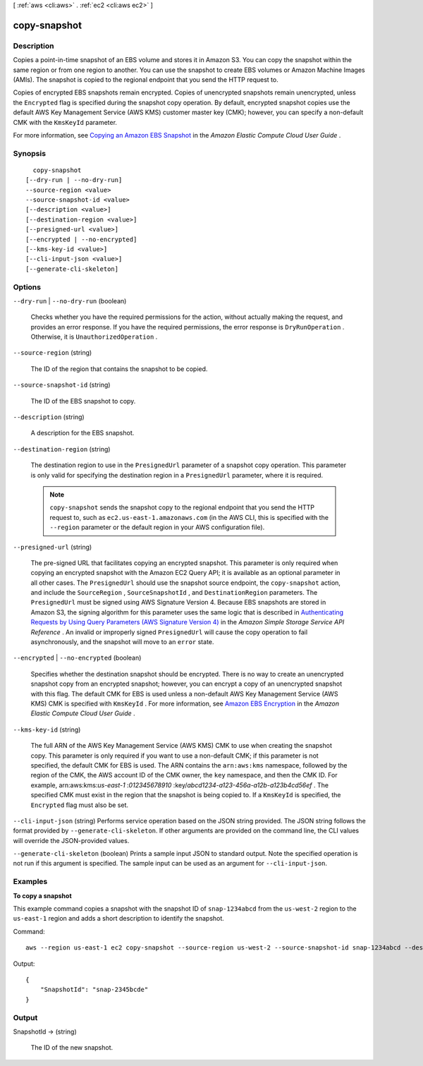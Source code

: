 [ :ref:`aws <cli:aws>` . :ref:`ec2 <cli:aws ec2>` ]

.. _cli:aws ec2 copy-snapshot:


*************
copy-snapshot
*************



===========
Description
===========



Copies a point-in-time snapshot of an EBS volume and stores it in Amazon S3. You can copy the snapshot within the same region or from one region to another. You can use the snapshot to create EBS volumes or Amazon Machine Images (AMIs). The snapshot is copied to the regional endpoint that you send the HTTP request to.

 

Copies of encrypted EBS snapshots remain encrypted. Copies of unencrypted snapshots remain unencrypted, unless the ``Encrypted`` flag is specified during the snapshot copy operation. By default, encrypted snapshot copies use the default AWS Key Management Service (AWS KMS) customer master key (CMK); however, you can specify a non-default CMK with the ``KmsKeyId`` parameter.

 

For more information, see `Copying an Amazon EBS Snapshot`_ in the *Amazon Elastic Compute Cloud User Guide* .



========
Synopsis
========

::

    copy-snapshot
  [--dry-run | --no-dry-run]
  --source-region <value>
  --source-snapshot-id <value>
  [--description <value>]
  [--destination-region <value>]
  [--presigned-url <value>]
  [--encrypted | --no-encrypted]
  [--kms-key-id <value>]
  [--cli-input-json <value>]
  [--generate-cli-skeleton]




=======
Options
=======

``--dry-run`` | ``--no-dry-run`` (boolean)


  Checks whether you have the required permissions for the action, without actually making the request, and provides an error response. If you have the required permissions, the error response is ``DryRunOperation`` . Otherwise, it is ``UnauthorizedOperation`` .

  

``--source-region`` (string)


  The ID of the region that contains the snapshot to be copied.

  

``--source-snapshot-id`` (string)


  The ID of the EBS snapshot to copy.

  

``--description`` (string)


  A description for the EBS snapshot.

  

``--destination-region`` (string)


  The destination region to use in the ``PresignedUrl`` parameter of a snapshot copy operation. This parameter is only valid for specifying the destination region in a ``PresignedUrl`` parameter, where it is required.

   

  .. note::

     

    ``copy-snapshot`` sends the snapshot copy to the regional endpoint that you send the HTTP request to, such as ``ec2.us-east-1.amazonaws.com`` (in the AWS CLI, this is specified with the ``--region`` parameter or the default region in your AWS configuration file).

     

  

``--presigned-url`` (string)


  The pre-signed URL that facilitates copying an encrypted snapshot. This parameter is only required when copying an encrypted snapshot with the Amazon EC2 Query API; it is available as an optional parameter in all other cases. The ``PresignedUrl`` should use the snapshot source endpoint, the ``copy-snapshot`` action, and include the ``SourceRegion`` , ``SourceSnapshotId`` , and ``DestinationRegion`` parameters. The ``PresignedUrl`` must be signed using AWS Signature Version 4. Because EBS snapshots are stored in Amazon S3, the signing algorithm for this parameter uses the same logic that is described in `Authenticating Requests by Using Query Parameters (AWS Signature Version 4)`_ in the *Amazon Simple Storage Service API Reference* . An invalid or improperly signed ``PresignedUrl`` will cause the copy operation to fail asynchronously, and the snapshot will move to an ``error`` state.

  

``--encrypted`` | ``--no-encrypted`` (boolean)


  Specifies whether the destination snapshot should be encrypted. There is no way to create an unencrypted snapshot copy from an encrypted snapshot; however, you can encrypt a copy of an unencrypted snapshot with this flag. The default CMK for EBS is used unless a non-default AWS Key Management Service (AWS KMS) CMK is specified with ``KmsKeyId`` . For more information, see `Amazon EBS Encryption`_ in the *Amazon Elastic Compute Cloud User Guide* .

  

``--kms-key-id`` (string)


  The full ARN of the AWS Key Management Service (AWS KMS) CMK to use when creating the snapshot copy. This parameter is only required if you want to use a non-default CMK; if this parameter is not specified, the default CMK for EBS is used. The ARN contains the ``arn:aws:kms`` namespace, followed by the region of the CMK, the AWS account ID of the CMK owner, the ``key`` namespace, and then the CMK ID. For example, arn:aws:kms:*us-east-1* :*012345678910* :key/*abcd1234-a123-456a-a12b-a123b4cd56ef* . The specified CMK must exist in the region that the snapshot is being copied to. If a ``KmsKeyId`` is specified, the ``Encrypted`` flag must also be set.

  

``--cli-input-json`` (string)
Performs service operation based on the JSON string provided. The JSON string follows the format provided by ``--generate-cli-skeleton``. If other arguments are provided on the command line, the CLI values will override the JSON-provided values.

``--generate-cli-skeleton`` (boolean)
Prints a sample input JSON to standard output. Note the specified operation is not run if this argument is specified. The sample input can be used as an argument for ``--cli-input-json``.



========
Examples
========

**To copy a snapshot**

This example command copies a snapshot with the snapshot ID of ``snap-1234abcd`` from the ``us-west-2`` region to the ``us-east-1`` region and adds a short description to identify the snapshot.

Command::

  aws --region us-east-1 ec2 copy-snapshot --source-region us-west-2 --source-snapshot-id snap-1234abcd --description "This is my copied snapshot."

Output::

   {
       "SnapshotId": "snap-2345bcde"
   }

======
Output
======

SnapshotId -> (string)

  

  The ID of the new snapshot.

  

  



.. _Copying an Amazon EBS Snapshot: http://docs.aws.amazon.com/AWSEC2/latest/UserGuide/ebs-copy-snapshot.html
.. _Authenticating Requests by Using Query Parameters (AWS Signature Version 4): http://docs.aws.amazon.com/AmazonS3/latest/API/sigv4-query-string-auth.html
.. _Amazon EBS Encryption: http://docs.aws.amazon.com/AWSEC2/latest/UserGuide/EBSEncryption.html

